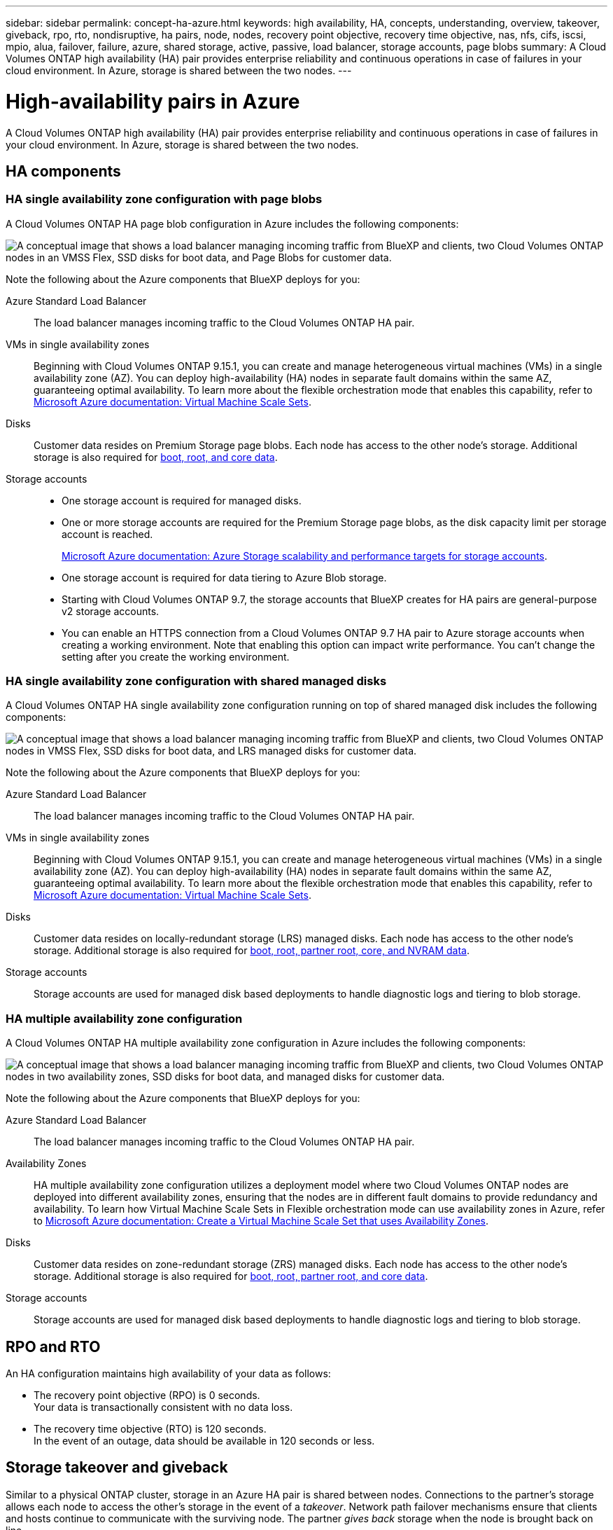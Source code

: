 ---
sidebar: sidebar
permalink: concept-ha-azure.html
keywords: high availability, HA, concepts, understanding, overview, takeover, giveback, rpo, rto, nondisruptive, ha pairs, node, nodes, recovery point objective, recovery time objective, nas, nfs, cifs, iscsi, mpio, alua, failover, failure, azure, shared storage, active, passive, load balancer, storage accounts, page blobs
summary: A Cloud Volumes ONTAP high availability (HA) pair provides enterprise reliability and continuous operations in case of failures in your cloud environment. In Azure, storage is shared between the two nodes.
---

= High-availability pairs in Azure
:hardbreaks:
:nofooter:
:icons: font
:linkattrs:
:imagesdir: ./media/

[.lead]
A Cloud Volumes ONTAP high availability (HA) pair provides enterprise reliability and continuous operations in case of failures in your cloud environment. In Azure, storage is shared between the two nodes.

== HA components

=== HA single availability zone configuration with page blobs 
A Cloud Volumes ONTAP HA page blob configuration in Azure includes the following components:

image:diagram_ha_azure.png["A conceptual image that shows a load balancer managing incoming traffic from BlueXP and clients, two Cloud Volumes ONTAP nodes in an VMSS Flex, SSD disks for boot data, and Page Blobs for customer data."]

Note the following about the Azure components that BlueXP deploys for you:

Azure Standard Load Balancer::
The load balancer manages incoming traffic to the Cloud Volumes ONTAP HA pair.

VMs in single availability zones::
Beginning with Cloud Volumes ONTAP 9.15.1, you can create and manage heterogeneous virtual machines (VMs) in a single availability zone (AZ). You can deploy high-availability (HA) nodes in separate fault domains within the same AZ, guaranteeing optimal availability. To learn more about the flexible orchestration mode that enables this capability, refer to https://learn.microsoft.com/en-us/azure/virtual-machine-scale-sets/[Microsoft Azure documentation: Virtual Machine Scale Sets^].

Disks::
Customer data resides on Premium Storage page blobs. Each node has access to the other node's storage. Additional storage is also required for link:https://docs.netapp.com/us-en/bluexp-cloud-volumes-ontap/reference-default-configs.html#azure-ha-pair[boot, root, and core data^].

Storage accounts::
* One storage account is required for managed disks.
* One or more storage accounts are required for the Premium Storage page blobs, as the disk capacity limit per storage account is reached.
+
https://docs.microsoft.com/en-us/azure/storage/common/storage-scalability-targets[Microsoft Azure documentation: Azure Storage scalability and performance targets for storage accounts^].
* One storage account is required for data tiering to Azure Blob storage.
* Starting with Cloud Volumes ONTAP 9.7, the storage accounts that BlueXP creates for HA pairs are general-purpose v2 storage accounts.
* You can enable an HTTPS connection from a Cloud Volumes ONTAP 9.7 HA pair to Azure storage accounts when creating a working environment. Note that enabling this option can impact write performance. You can't change the setting after you create the working environment.

=== HA single availability zone configuration with shared managed disks
A Cloud Volumes ONTAP HA single availability zone configuration running on top of shared managed disk includes the following components:

image:diagram_ha_azure_saz_lrs.png["A conceptual image that shows a load balancer managing incoming traffic from BlueXP and clients, two Cloud Volumes ONTAP nodes in  VMSS Flex, SSD disks for boot data, and LRS managed disks for customer data."]

Note the following about the Azure components that BlueXP deploys for you:

Azure Standard Load Balancer::
The load balancer manages incoming traffic to the Cloud Volumes ONTAP HA pair.

VMs in single availability zones::
Beginning with Cloud Volumes ONTAP 9.15.1, you can create and manage heterogeneous virtual machines (VMs) in a single availability zone (AZ). You can deploy high-availability (HA) nodes in separate fault domains within the same AZ, guaranteeing optimal availability. To learn more about the flexible orchestration mode that enables this capability, refer to https://learn.microsoft.com/en-us/azure/virtual-machine-scale-sets/[Microsoft Azure documentation: Virtual Machine Scale Sets^].

Disks::
Customer data resides on locally-redundant storage (LRS) managed disks. Each node has access to the other node's storage. Additional storage is also required for link:https://docs.netapp.com/us-en/bluexp-cloud-volumes-ontap/reference-default-configs.html#azure-ha-pair[boot, root, partner root, core, and NVRAM data^].

Storage accounts::
Storage accounts are used for managed disk based deployments to handle diagnostic logs and tiering to blob storage.

=== HA multiple availability zone configuration
A Cloud Volumes ONTAP HA multiple availability zone configuration in Azure includes the following components:

image:diagram_ha_azure_maz.png["A conceptual image that shows a load balancer managing incoming traffic from BlueXP and clients, two Cloud Volumes ONTAP nodes in two availability zones, SSD disks for boot data, and managed disks for customer data."]

Note the following about the Azure components that BlueXP deploys for you:

Azure Standard Load Balancer::
The load balancer manages incoming traffic to the Cloud Volumes ONTAP HA pair.

Availability Zones::
HA multiple availability zone configuration utilizes a deployment model where two Cloud Volumes ONTAP nodes are deployed into different availability zones, ensuring that the nodes are in different fault domains to provide redundancy and availability. To learn how Virtual Machine Scale Sets in Flexible orchestration mode can use availability zones in Azure, refer to https://learn.microsoft.com/en-us/azure/virtual-machine-scale-sets/virtual-machine-scale-sets-use-availability-zones?tabs=cli-1%2Cportal-2[Microsoft Azure documentation: Create a Virtual Machine Scale Set that uses Availability Zones^].

Disks::
Customer data resides on zone-redundant storage (ZRS) managed disks. Each node has access to the other node's storage. Additional storage is also required for link:https://docs.netapp.com/us-en/bluexp-cloud-volumes-ontap/reference-default-configs.html#azure-ha-pair[boot, root, partner root, and core data^].

Storage accounts::
Storage accounts are used for managed disk based deployments to handle diagnostic logs and tiering to blob storage.

== RPO and RTO

An HA configuration maintains high availability of your data as follows:

* The recovery point objective (RPO) is 0 seconds.
Your data is transactionally consistent with no data loss.

* The recovery time objective (RTO) is 120 seconds.
In the event of an outage, data should be available in 120 seconds or less.

== Storage takeover and giveback

Similar to a physical ONTAP cluster, storage in an Azure HA pair is shared between nodes. Connections to the partner's storage allows each node to access the other's storage in the event of a _takeover_. Network path failover mechanisms ensure that clients and hosts continue to communicate with the surviving node. The partner _gives back_ storage when the node is brought back on line.

For NAS configurations, data IP addresses automatically migrate between HA nodes if failures occur.

For iSCSI, Cloud Volumes ONTAP uses multipath I/O (MPIO) and Asymmetric Logical Unit Access (ALUA) to manage path failover between the active-optimized and non-optimized paths.

NOTE: For information about which specific host configurations support ALUA, refer to the http://mysupport.netapp.com/matrix[NetApp Interoperability Matrix Tool^] and the https://docs.netapp.com/us-en/ontap-sanhost/[SAN hosts and cloud clients guide] for your host operating system.

Storage takeover, resync, and giveback are all automatic by default. No user action is required.

== Storage configurations

You can use an HA pair as an active-active configuration, in which both nodes serve data to clients, or as an active-passive configuration, in which the passive node responds to data requests only if it has taken over storage for the active node.
